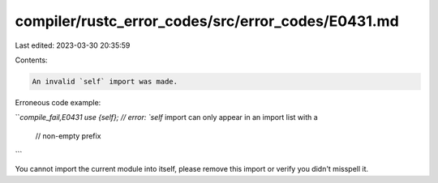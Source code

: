 compiler/rustc_error_codes/src/error_codes/E0431.md
===================================================

Last edited: 2023-03-30 20:35:59

Contents:

.. code-block:: md

    An invalid `self` import was made.

Erroneous code example:

```compile_fail,E0431
use {self}; // error: `self` import can only appear in an import list with a
            //        non-empty prefix
```

You cannot import the current module into itself, please remove this import
or verify you didn't misspell it.


